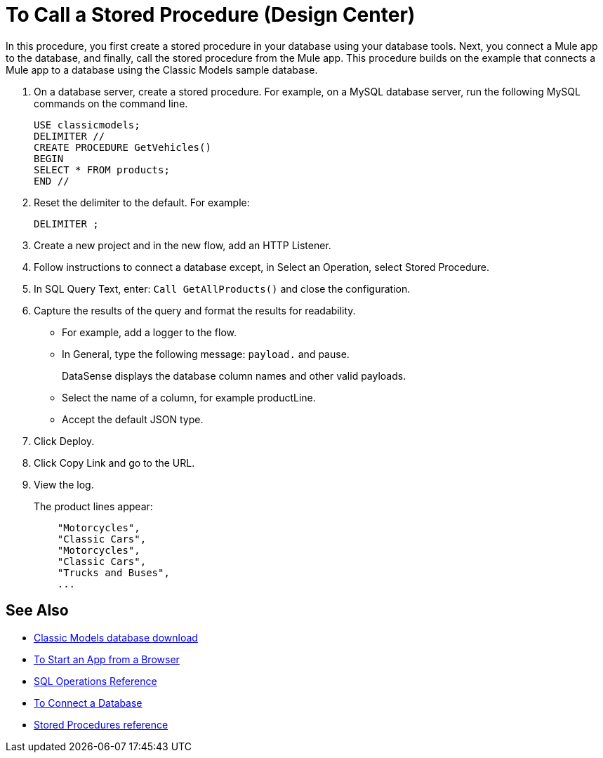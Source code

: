 = To Call a Stored Procedure (Design Center)

In this procedure, you first create a stored procedure in your database using your database tools. Next, you connect a Mule app to the database, and finally, call the stored procedure from the Mule app. This procedure builds on the example that connects a Mule app to a database using the Classic Models sample database. 

. On a database server, create a stored procedure. For example, on a MySQL database server, run the following MySQL commands on the command line.
+
----
USE classicmodels;
DELIMITER //
CREATE PROCEDURE GetVehicles()
BEGIN
SELECT * FROM products;
END //
----
+
. Reset the delimiter to the default. For example:
+
`DELIMITER ;`
+
. Create a new project and in the new flow, add an HTTP Listener.
. Follow instructions to connect a database except, in Select an Operation, select Stored Procedure.
. In SQL Query Text, enter: `Call GetAllProducts()` and close the configuration.
. Capture the results of the query and format the results for readability.
+
* For example, add a logger to the flow.
* In General, type the following message: `payload.` and pause.
+
DataSense displays the database column names and other valid payloads.
+
* Select the name of a column, for example productLine.
* Accept the default JSON type.
. Click Deploy.
. Click Copy Link and go to the URL.
+
. View the log.
+
The product lines appear:
+
----
    "Motorcycles",
    "Classic Cars",
    "Motorcycles",
    "Classic Cars",
    "Trucks and Buses",
    ...
----

== See Also

* link:http://www.mysqltutorial.org/download/2[Classic Models database download]
* link:/connectors/http-trigger-app-from-browser[To Start an App from a Browser]
* link:/connectors/db-connector-sql-ops-ref[SQL Operations Reference]
* link:/connectors/db-connect-database-task[To Connect a Database]
* link:/connectors/db-connector-sql-ops-ref#stored-procedures[Stored Procedures reference]

